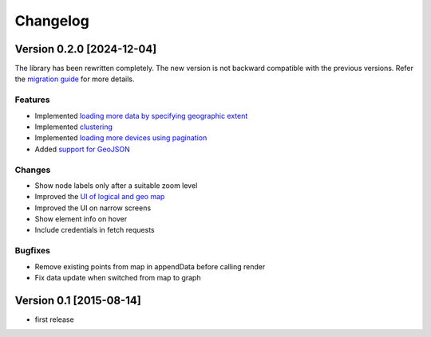 Changelog
=========

Version 0.2.0 [2024-12-04]
--------------------------

The library has been rewritten completely. The new version is not backward
compatible with the previous versions. Refer the `migration guide
<https://github.com/openwisp/netjsongraph.js/blob/master/README.md#upgrading-from-01x-versions-to-02x>`_
for more details.

Features
~~~~~~~~

- Implemented `loading more data by specifying geographic extent
  <https://github.com/openwisp/netjsongraph.js/issues/118>`_
- Implemented `clustering
  <https://github.com/openwisp/netjsongraph.js/issues/114>`_
- Implemented `loading more devices using pagination
  <https://github.com/openwisp/netjsongraph.js/issues/117>`_
- Added `support for GeoJSON
  <https://github.com/openwisp/netjsongraph.js/issues/116>`_

Changes
~~~~~~~

- Show node labels only after a suitable zoom level
- Improved the `UI of logical and geo map
  <https://github.com/openwisp/netjsongraph.js/issues/113>`_
- Improved the UI on narrow screens
- Show element info on hover
- Include credentials in fetch requests

Bugfixes
~~~~~~~~

- Remove existing points from map in appendData before calling render
- Fix data update when switched from map to graph

Version 0.1 [2015-08-14]
------------------------

- first release
